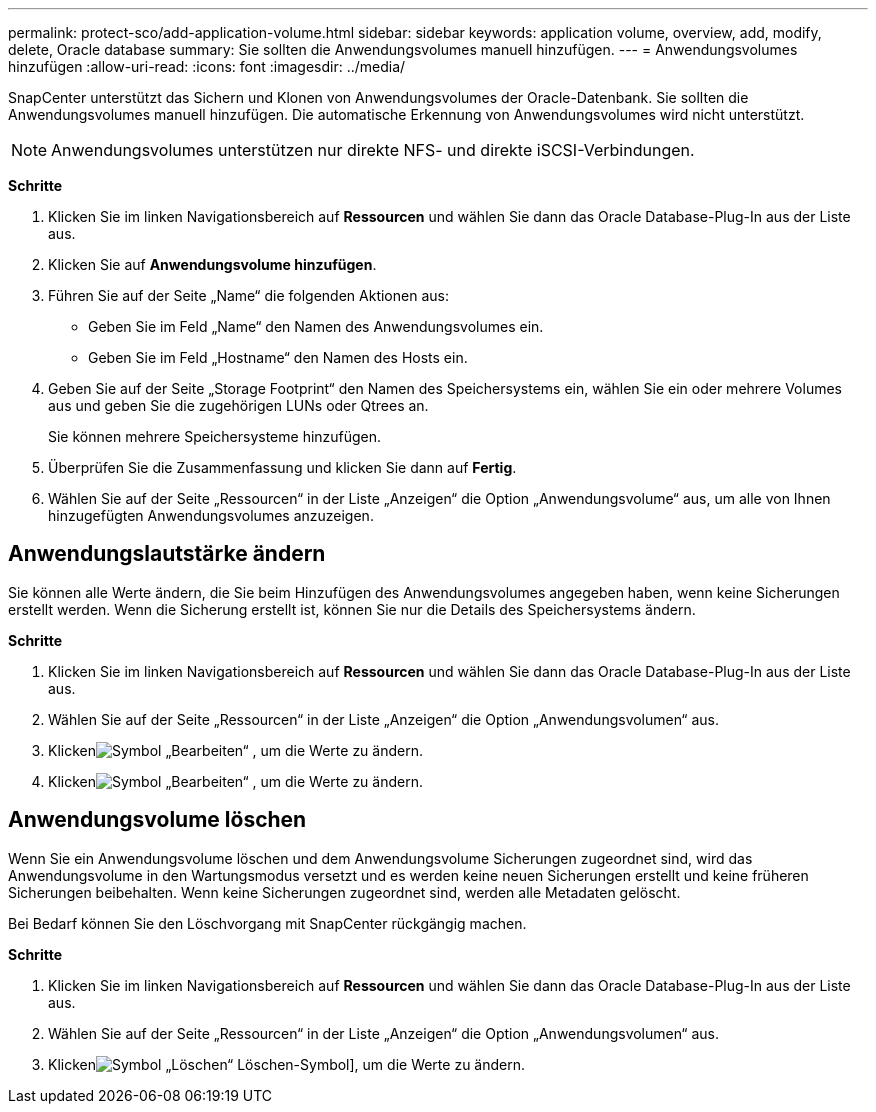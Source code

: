 ---
permalink: protect-sco/add-application-volume.html 
sidebar: sidebar 
keywords: application volume, overview, add, modify, delete, Oracle database 
summary: Sie sollten die Anwendungsvolumes manuell hinzufügen. 
---
= Anwendungsvolumes hinzufügen
:allow-uri-read: 
:icons: font
:imagesdir: ../media/


[role="lead"]
SnapCenter unterstützt das Sichern und Klonen von Anwendungsvolumes der Oracle-Datenbank.  Sie sollten die Anwendungsvolumes manuell hinzufügen.  Die automatische Erkennung von Anwendungsvolumes wird nicht unterstützt.


NOTE: Anwendungsvolumes unterstützen nur direkte NFS- und direkte iSCSI-Verbindungen.

*Schritte*

. Klicken Sie im linken Navigationsbereich auf *Ressourcen* und wählen Sie dann das Oracle Database-Plug-In aus der Liste aus.
. Klicken Sie auf *Anwendungsvolume hinzufügen*.
. Führen Sie auf der Seite „Name“ die folgenden Aktionen aus:
+
** Geben Sie im Feld „Name“ den Namen des Anwendungsvolumes ein.
** Geben Sie im Feld „Hostname“ den Namen des Hosts ein.


. Geben Sie auf der Seite „Storage Footprint“ den Namen des Speichersystems ein, wählen Sie ein oder mehrere Volumes aus und geben Sie die zugehörigen LUNs oder Qtrees an.
+
Sie können mehrere Speichersysteme hinzufügen.

. Überprüfen Sie die Zusammenfassung und klicken Sie dann auf *Fertig*.
. Wählen Sie auf der Seite „Ressourcen“ in der Liste „Anzeigen“ die Option „Anwendungsvolume“ aus, um alle von Ihnen hinzugefügten Anwendungsvolumes anzuzeigen.




== Anwendungslautstärke ändern

Sie können alle Werte ändern, die Sie beim Hinzufügen des Anwendungsvolumes angegeben haben, wenn keine Sicherungen erstellt werden.  Wenn die Sicherung erstellt ist, können Sie nur die Details des Speichersystems ändern.

*Schritte*

. Klicken Sie im linken Navigationsbereich auf *Ressourcen* und wählen Sie dann das Oracle Database-Plug-In aus der Liste aus.
. Wählen Sie auf der Seite „Ressourcen“ in der Liste „Anzeigen“ die Option „Anwendungsvolumen“ aus.
. Klickenimage:../media/edit_icon.gif["Symbol „Bearbeiten“"] , um die Werte zu ändern.
. Klickenimage:../media/edit_icon.gif["Symbol „Bearbeiten“"] , um die Werte zu ändern.




== Anwendungsvolume löschen

Wenn Sie ein Anwendungsvolume löschen und dem Anwendungsvolume Sicherungen zugeordnet sind, wird das Anwendungsvolume in den Wartungsmodus versetzt und es werden keine neuen Sicherungen erstellt und keine früheren Sicherungen beibehalten.  Wenn keine Sicherungen zugeordnet sind, werden alle Metadaten gelöscht.

Bei Bedarf können Sie den Löschvorgang mit SnapCenter rückgängig machen.

*Schritte*

. Klicken Sie im linken Navigationsbereich auf *Ressourcen* und wählen Sie dann das Oracle Database-Plug-In aus der Liste aus.
. Wählen Sie auf der Seite „Ressourcen“ in der Liste „Anzeigen“ die Option „Anwendungsvolumen“ aus.
. Klickenimage:../media/delete_icon.gif["Symbol „Löschen“"] Löschen-Symbol], um die Werte zu ändern.

